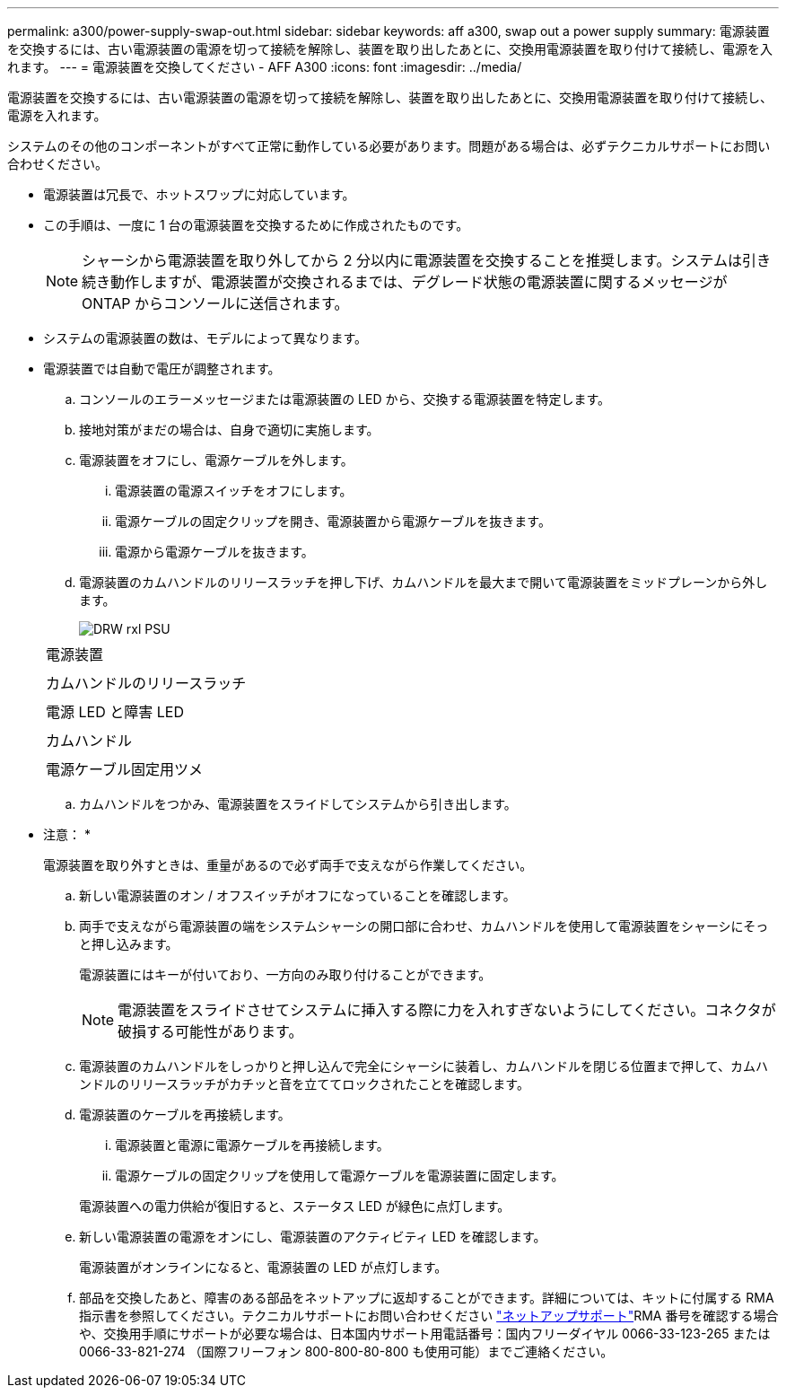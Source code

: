 ---
permalink: a300/power-supply-swap-out.html 
sidebar: sidebar 
keywords: aff a300, swap out a power supply 
summary: 電源装置を交換するには、古い電源装置の電源を切って接続を解除し、装置を取り出したあとに、交換用電源装置を取り付けて接続し、電源を入れます。 
---
= 電源装置を交換してください - AFF A300
:icons: font
:imagesdir: ../media/


[role="lead"]
電源装置を交換するには、古い電源装置の電源を切って接続を解除し、装置を取り出したあとに、交換用電源装置を取り付けて接続し、電源を入れます。

システムのその他のコンポーネントがすべて正常に動作している必要があります。問題がある場合は、必ずテクニカルサポートにお問い合わせください。

* 電源装置は冗長で、ホットスワップに対応しています。
* この手順は、一度に 1 台の電源装置を交換するために作成されたものです。
+

NOTE: シャーシから電源装置を取り外してから 2 分以内に電源装置を交換することを推奨します。システムは引き続き動作しますが、電源装置が交換されるまでは、デグレード状態の電源装置に関するメッセージが ONTAP からコンソールに送信されます。

* システムの電源装置の数は、モデルによって異なります。
* 電源装置では自動で電圧が調整されます。
+
.. コンソールのエラーメッセージまたは電源装置の LED から、交換する電源装置を特定します。
.. 接地対策がまだの場合は、自身で適切に実施します。
.. 電源装置をオフにし、電源ケーブルを外します。
+
... 電源装置の電源スイッチをオフにします。
... 電源ケーブルの固定クリップを開き、電源装置から電源ケーブルを抜きます。
... 電源から電源ケーブルを抜きます。


.. 電源装置のカムハンドルのリリースラッチを押し下げ、カムハンドルを最大まで開いて電源装置をミッドプレーンから外します。
+
image::../media/drw_rxl_psu.png[DRW rxl PSU]

+
|===


 a| 
image:../media/legend_icon_01.png[""]
| 電源装置 


 a| 
image:../media/legend_icon_02.png[""]
 a| 
カムハンドルのリリースラッチ



 a| 
image:../media/legend_icon_02.png[""]
 a| 
電源 LED と障害 LED



 a| 
image:../media/legend_icon_04.png[""]
 a| 
カムハンドル



 a| 
image:../media/legend_icon_05.png[""]
 a| 
電源ケーブル固定用ツメ

|===
.. カムハンドルをつかみ、電源装置をスライドしてシステムから引き出します。
+
* 注意： *

+
電源装置を取り外すときは、重量があるので必ず両手で支えながら作業してください。

.. 新しい電源装置のオン / オフスイッチがオフになっていることを確認します。
.. 両手で支えながら電源装置の端をシステムシャーシの開口部に合わせ、カムハンドルを使用して電源装置をシャーシにそっと押し込みます。
+
電源装置にはキーが付いており、一方向のみ取り付けることができます。

+

NOTE: 電源装置をスライドさせてシステムに挿入する際に力を入れすぎないようにしてください。コネクタが破損する可能性があります。

.. 電源装置のカムハンドルをしっかりと押し込んで完全にシャーシに装着し、カムハンドルを閉じる位置まで押して、カムハンドルのリリースラッチがカチッと音を立ててロックされたことを確認します。
.. 電源装置のケーブルを再接続します。
+
... 電源装置と電源に電源ケーブルを再接続します。
... 電源ケーブルの固定クリップを使用して電源ケーブルを電源装置に固定します。




+
電源装置への電力供給が復旧すると、ステータス LED が緑色に点灯します。

+
.. 新しい電源装置の電源をオンにし、電源装置のアクティビティ LED を確認します。
+
電源装置がオンラインになると、電源装置の LED が点灯します。

.. 部品を交換したあと、障害のある部品をネットアップに返却することができます。詳細については、キットに付属する RMA 指示書を参照してください。テクニカルサポートにお問い合わせください https://mysupport.netapp.com/site/global/dashboard["ネットアップサポート"]RMA 番号を確認する場合や、交換用手順にサポートが必要な場合は、日本国内サポート用電話番号：国内フリーダイヤル 0066-33-123-265 または 0066-33-821-274 （国際フリーフォン 800-800-80-800 も使用可能）までご連絡ください。



